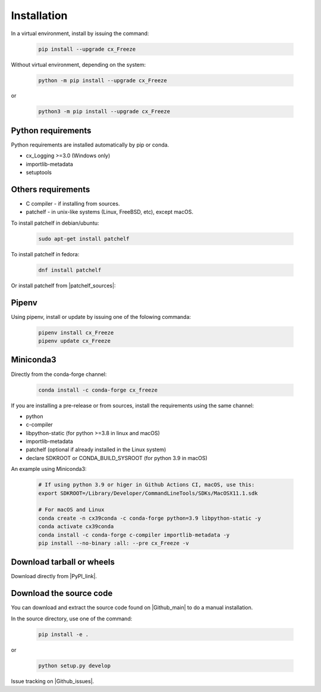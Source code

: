 
Installation
============

In a virtual environment, install by issuing the command:

  .. code-block:: console

    pip install --upgrade cx_Freeze

Without virtual environment, depending on the system:

  .. code-block:: console

    python -m pip install --upgrade cx_Freeze

or

  .. code-block:: console

    python3 -m pip install --upgrade cx_Freeze

Python requirements
-------------------

Python requirements are installed automatically by pip or conda.

- cx_Logging >=3.0 (Windows only)
- importlib-metadata
- setuptools

Others requirements
-------------------

- C compiler - if installing from sources.
- patchelf - in unix-like systems (Linux, FreeBSD, etc), except macOS.

To install patchelf in debian/ubuntu:

  .. code-block:: console

    sudo apt-get install patchelf

To install patchelf in fedora:

  .. code-block:: console

    dnf install patchelf

Or install patchelf from |patchelf_sources|:

.. |patchelf_sources| raw:: html

   <a href="https://github.com/NixOS/patchelf#compiling-and-testing" target="_blank">sources</a>

  .. code-block:: console

    git clone -b 0.13 --single-branch https://github.com/NixOS/patchelf.git
    cd patchelf
    ./bootstrap.sh
    ./configure
    make
    make check
    sudo make install


Pipenv
------

Using pipenv, install or update by issuing one of the folowing commanda:

  .. code-block:: console

    pipenv install cx_Freeze
    pipenv update cx_Freeze

Miniconda3
----------

Directly from the conda-forge channel:

  .. code-block:: console

    conda install -c conda-forge cx_freeze

If you are installing a pre-release or from sources, install the requirements
using the same channel:

- python
- c-compiler
- libpython-static (for python >=3.8 in linux and macOS)
- importlib-metadata
- patchelf (optional if already installed in the Linux system)
- declare SDKROOT or CONDA_BUILD_SYSROOT (for python 3.9 in macOS)

An example using Miniconda3:

  .. code-block:: console

    # If using python 3.9 or higer in Github Actions CI, macOS, use this:
    export SDKROOT=/Library/Developer/CommandLineTools/SDKs/MacOSX11.1.sdk

    # For macOS and Linux
    conda create -n cx39conda -c conda-forge python=3.9 libpython-static -y
    conda activate cx39conda
    conda install -c conda-forge c-compiler importlib-metadata -y
    pip install --no-binary :all: --pre cx_Freeze -v

Download tarball or wheels
--------------------------

Download directly from |PyPI_link|.

.. |PyPI_link| raw:: html

   <a href="https://pypi.org/project/cx_Freeze" target="_blank">PyPI</a>

Download the source code
------------------------

You can download and extract the source code found on |Github_main| to do a
manual installation.

.. |Github_main| raw:: html

   <a href="https://github.com/marcelotduarte/cx_Freeze" target="_blank">Github</a>

In the source directory, use one of the command:

  .. code-block:: console

    pip install -e .

or

  .. code-block:: console

    python setup.py develop


Issue tracking on |Github_issues|.

.. |Github_issues| raw:: html

   <a href="https://github.com/marcelotduarte/cx_Freeze/issues" target="_blank">Github</a>
